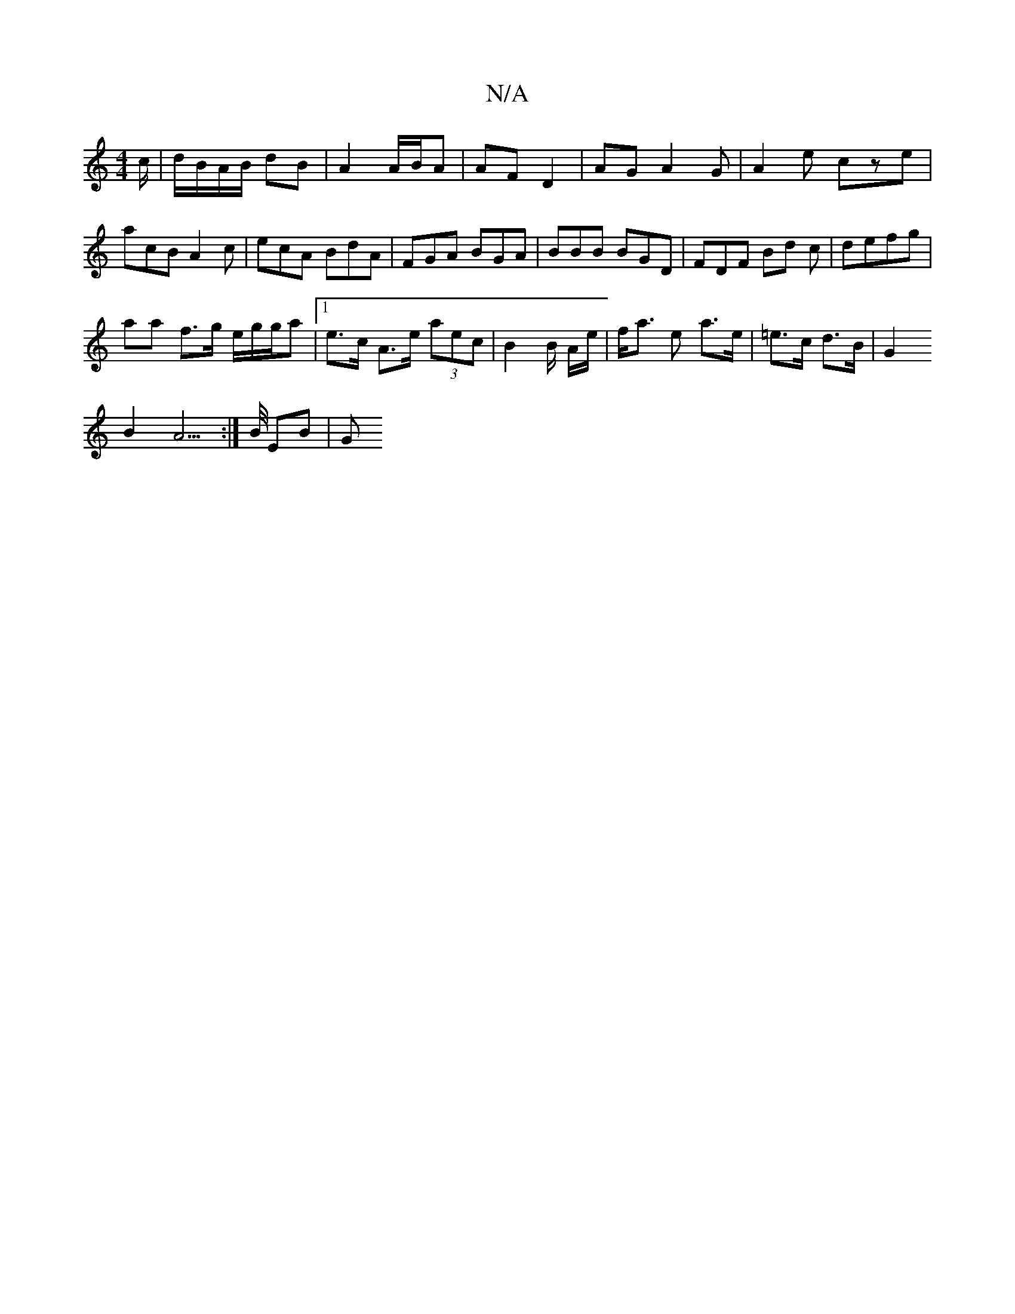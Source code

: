 X:1
T:N/A
M:4/4
R:N/A
K:Cmajor
c/ | d/B/A/B/ dB | A2 A/B/A | AF D2 | AG A2G|A2e cze|acB A2c|ecA BdA | FGA BGA | BBB BGD | FDF Bd c | defg |
aa f>g e/2g/g/a|[1 e>c A>e (3aec | B2 B/2 A/e/ |f<a e a>e | =e>c d>B | G2 
B2 A3:|>B/ EB |G